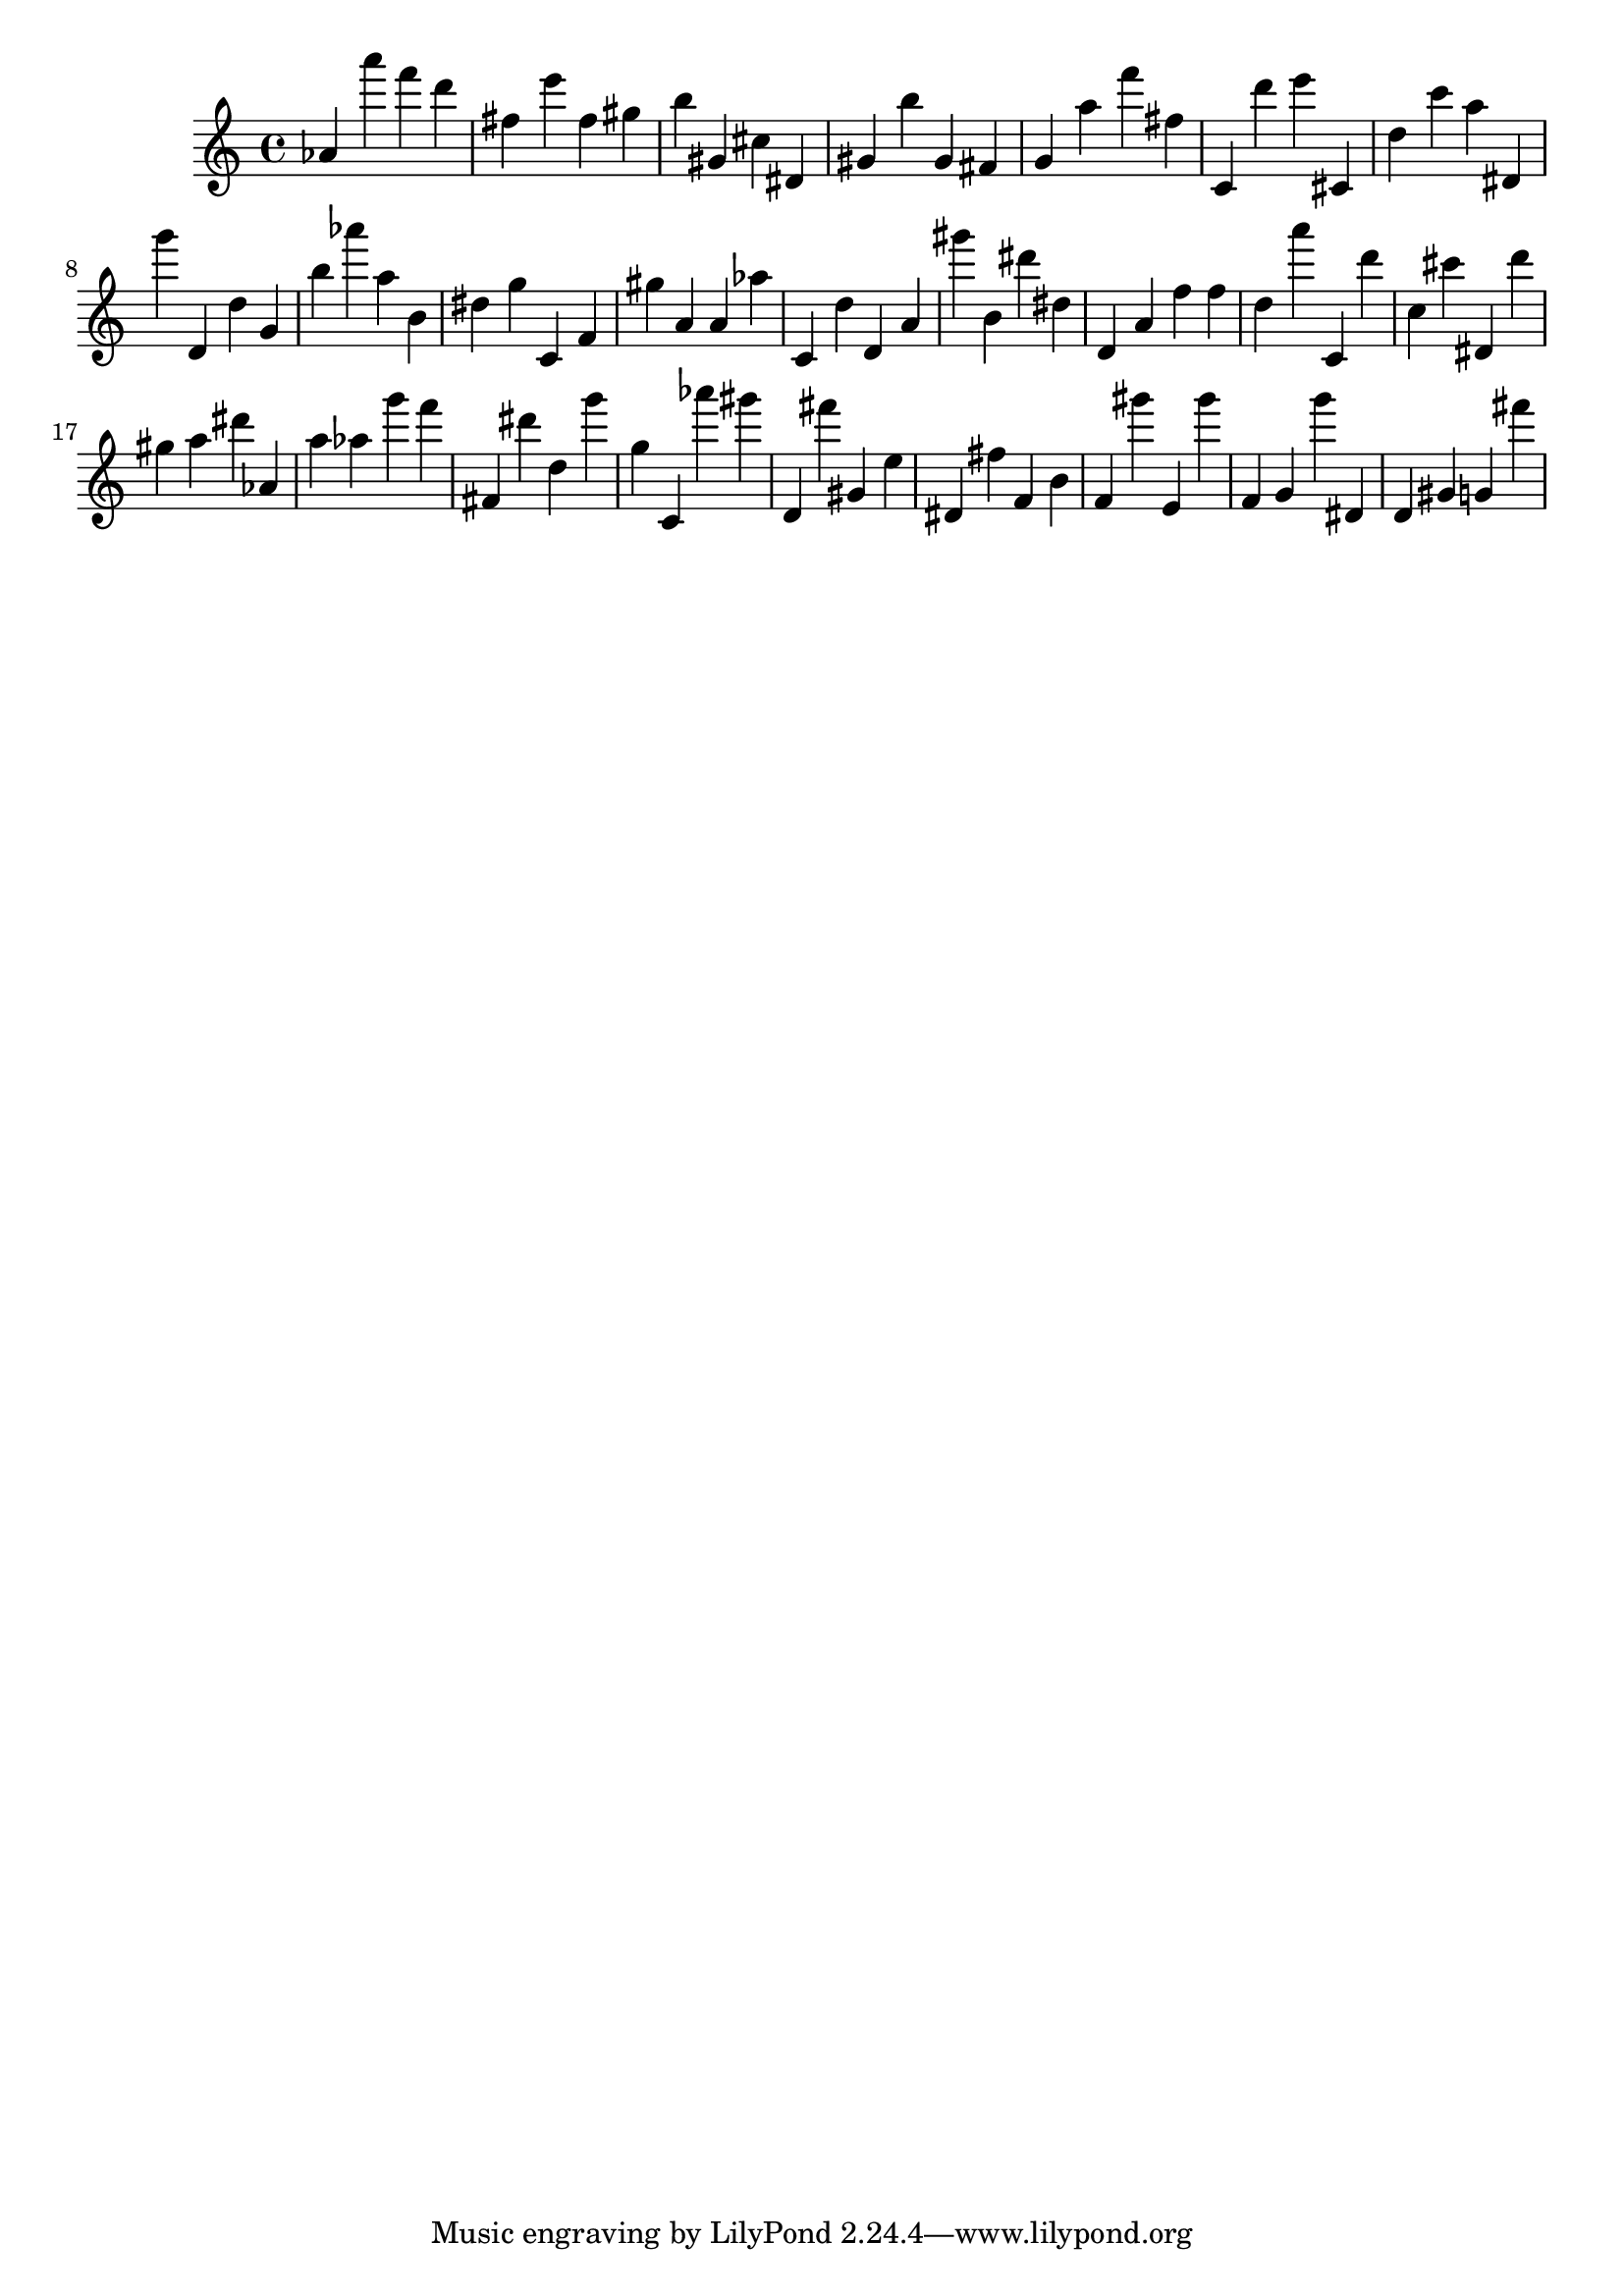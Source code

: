 \version "2.18.2"

\score {

{

\clef treble
as' a''' f''' d''' fis'' e''' fis'' gis'' b'' gis' cis'' dis' gis' b'' gis' fis' g' a'' f''' fis'' c' d''' e''' cis' d'' c''' a'' dis' g''' d' d'' g' b'' as''' a'' b' dis'' g'' c' f' gis'' a' a' as'' c' d'' d' a' gis''' b' dis''' dis'' d' a' f'' f'' d'' a''' c' d''' c'' cis''' dis' d''' gis'' a'' dis''' as' a'' as'' g''' f''' fis' dis''' d'' g''' g'' c' as''' gis''' d' fis''' gis' e'' dis' fis'' f' b' f' gis''' e' gis''' f' g' g''' dis' d' gis' g' fis''' 
}

 \midi { }
 \layout { }
}